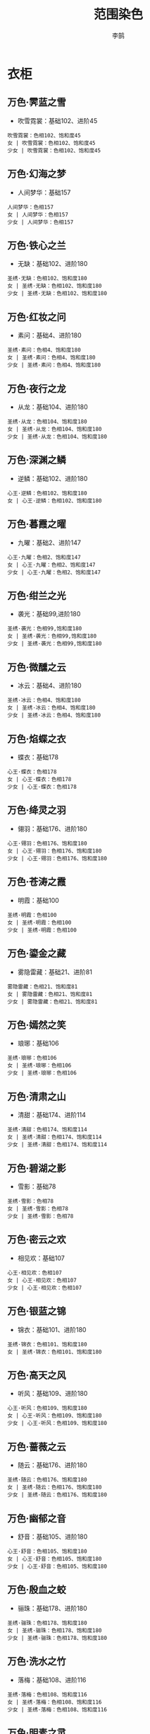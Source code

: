 #+TITLE: 范围染色
#+AUTHOR: 李鹄

* 衣柜
** 万色·霁蓝之雪
[[https://img.shields.io/badge/魅力-魅力值15点-blue.svg]]
- 吹雪霓裳：基础102、进阶45
#+BEGIN_EXAMPLE
吹雪霓裳：色相102、饱和度45
女 | 吹雪霓裳：色相102、饱和度45
少女 | 吹雪霓裳：色相102、饱和度45
#+END_EXAMPLE

** 万色·幻海之梦
[[https://img.shields.io/badge/魅力-魅力值10点-blue.svg]]
- 人间梦华：基础157
#+BEGIN_EXAMPLE
人间梦华：色相157
女 | 人间梦华：色相157
少女 | 人间梦华：色相157
#+END_EXAMPLE

** 万色·铁心之兰
[[https://img.shields.io/badge/魅力-魅力值15点-blue.svg]]
- 无缺：基础102、进阶180
#+BEGIN_EXAMPLE
圣绣·无缺：色相102、饱和度180
女 | 圣绣·无缺：色相102、饱和度180
少女 | 圣绣·无缺：色相102、饱和度180
#+END_EXAMPLE

** 万色·红妆之问
[[https://img.shields.io/badge/魅力-魅力值15点-blue.svg]]
- 素问：基础4、进阶180
#+BEGIN_EXAMPLE
圣绣·素问：色相4、饱和度180
女 | 圣绣·素问：色相4、饱和度180
少女 | 圣绣·素问：色相4、饱和度180
#+END_EXAMPLE

** 万色·夜行之龙
[[https://img.shields.io/badge/魅力-魅力值15点-blue.svg]]
- 从龙：基础104、进阶180
#+BEGIN_EXAMPLE
圣绣·从龙：色相104、饱和度180
女 | 圣绣·从龙：色相104、饱和度180
少女 | 圣绣·从龙：色相104、饱和度180
#+END_EXAMPLE

** 万色·深渊之鳞
[[https://img.shields.io/badge/魅力-魅力值15点-blue.svg]]
- 逆鳞：基础102、进阶180
#+BEGIN_EXAMPLE
心王·逆鳞：色相102、饱和度180
女 | 心王·逆鳞：色相102、饱和度180
#+END_EXAMPLE

** 万色·暮霞之曜
[[https://img.shields.io/badge/魅力-魅力值15点-blue.svg]]
- 九曜：基础2、进阶147
#+BEGIN_EXAMPLE
心王·九曜：色相2、饱和度147
女 | 心王·九曜：色相2、饱和度147
少女 | 心王·九曜：色相2、饱和度147
#+END_EXAMPLE

** 万色·绀兰之光
[[https://img.shields.io/badge/魅力-魅力值15点-blue.svg]]
- 袭光：基础99,进阶180
#+BEGIN_EXAMPLE
圣绣·袭光：色相99,饱和度180
女 | 圣绣·袭光：色相99,饱和度180
少女 | 圣绣·袭光：色相99,饱和度180
#+END_EXAMPLE

** 万色·微醺之云
[[https://img.shields.io/badge/魅力-魅力值15点-blue.svg]]
- 冰云：基础4、进阶180
#+BEGIN_EXAMPLE
圣绣·冰云：色相4、饱和度180
女 | 圣绣·冰云：色相4、饱和度180
少女 | 圣绣·冰云：色相4、饱和度180
#+END_EXAMPLE

** 万色·焰蝶之衣
[[https://img.shields.io/badge/魅力-魅力值10点-blue.svg]]
- 蝶衣：基础178
#+BEGIN_EXAMPLE
心王·蝶衣：色相178
女 | 心王·蝶衣：色相178
少女 | 心王·蝶衣：色相178
#+END_EXAMPLE

** 万色·绛灵之羽
[[https://img.shields.io/badge/魅力-魅力值15点-blue.svg]]
- 翎羽：基础176、进阶180
#+BEGIN_EXAMPLE
心王·翎羽：色相176、饱和度180
女 | 心王·翎羽：色相176、饱和度180
少女 | 心王·翎羽：色相176、饱和度180
#+END_EXAMPLE

** 万色·苍涛之霞
[[https://img.shields.io/badge/魅力-魅力值10点-blue.svg]]
- 明霞：基础100
#+BEGIN_EXAMPLE
圣绣·明霞：色相100
女 | 圣绣·明霞：色相100
少女 | 圣绣·明霞：色相100
#+END_EXAMPLE

** 万色·鎏金之藏
[[https://img.shields.io/badge/魅力-魅力值15点-blue.svg]]
- 雾隐雷藏：基础21、进阶81
#+BEGIN_EXAMPLE
雾隐雷藏：色相21、饱和度81
女 | 雾隐雷藏：色相21、饱和度81
少女 | 雾隐雷藏：色相21、饱和度81
#+END_EXAMPLE

** 万色·嫣然之笑
[[https://img.shields.io/badge/魅力-魅力值10点-blue.svg]]
- 琅琊：基础106
#+BEGIN_EXAMPLE
圣绣·琅琊：色相106
女 | 圣绣·琅琊：色相106
少女 | 圣绣·琅琊：色相106
#+END_EXAMPLE

** 万色·清肃之山
[[https://img.shields.io/badge/魅力-魅力值15点-blue.svg]]
- 清甜：基础174、进阶114
#+BEGIN_EXAMPLE
圣绣·清甜：色相174、饱和度114
女 | 圣绣·清甜：色相174、饱和度114
少女 | 圣绣·清甜：色相174、饱和度114
#+END_EXAMPLE

** 万色·碧湖之影
[[https://img.shields.io/badge/魅力-魅力值10点-blue.svg]]
- 雪影：基础78
#+BEGIN_EXAMPLE
圣绣·雪影：色相78
女 | 圣绣·雪影：色相78
少女 | 圣绣·雪影：色相78
#+END_EXAMPLE

** 万色·密云之欢
[[https://img.shields.io/badge/魅力-魅力值10点-blue.svg]]
- 相见欢：基础107
#+BEGIN_EXAMPLE
心王·相见欢：色相107
女 | 心王·相见欢：色相107
少女 | 心王·相见欢：色相107
#+END_EXAMPLE

** 万色·银蓝之锦
[[https://img.shields.io/badge/魅力-魅力值15点-blue.svg]]
- 锦衣：基础101、进阶180
#+BEGIN_EXAMPLE
圣绣·锦衣：色相101、饱和度180
女 | 圣绣·锦衣：色相101、饱和度180
#+END_EXAMPLE

** 万色·高天之风
[[https://img.shields.io/badge/魅力-魅力值15点-blue.svg]]
- 听风：基础109、进阶180
#+BEGIN_EXAMPLE
心王·听风：色相109、饱和度180
女 | 心王·听风：色相109、饱和度180
少女 | 心王·听风：色相109、饱和度180
#+END_EXAMPLE

** 万色·蔷薇之云
[[https://img.shields.io/badge/魅力-魅力值15点-blue.svg]]
- 随云：基础176、进阶180
#+BEGIN_EXAMPLE
圣绣·随云：色相176、饱和度180
女 | 圣绣·随云：色相176、饱和度180
少女 | 圣绣·随云：色相176、饱和度180
#+END_EXAMPLE

** 万色·幽郁之音
[[https://img.shields.io/badge/魅力-魅力值15点-blue.svg]]
- 舒音：基础105、进阶180
#+BEGIN_EXAMPLE
心王·舒音：色相105、饱和度180
女 | 心王·舒音：色相105、饱和度180
少女 | 心王·舒音：色相105、饱和度180
#+END_EXAMPLE

** 万色·殷血之蛟
[[https://img.shields.io/badge/魅力-魅力值15点-blue.svg]]
- 骊珠：基础178、进阶180
#+BEGIN_EXAMPLE
圣绣·骊珠：色相178、饱和度180
女 | 圣绣·骊珠：色相178、饱和度180
少女 | 圣绣·骊珠：色相178、饱和度180
#+END_EXAMPLE

** 万色·洗水之竹
[[https://img.shields.io/badge/魅力-魅力值15点-blue.svg]]
- 落梅：基础108、进阶116
#+BEGIN_EXAMPLE
圣绣·落梅：色相108、饱和度116
女 | 圣绣·落梅：色相108、饱和度116
少女 | 圣绣·落梅：色相108、饱和度116
#+END_EXAMPLE

** 万色·明素之灵
[[https://img.shields.io/badge/魅力-魅力值10点-blue.svg]]
- 齐灵：基础113
#+BEGIN_EXAMPLE
圣绣·齐灵：色相113
女 | 圣绣·齐灵：色相113
#+END_EXAMPLE

** 万色·凝玉之怀
[[https://img.shields.io/badge/魅力-魅力值15点-blue.svg]]
- 入君怀：基础107、进阶120
#+BEGIN_EXAMPLE
心王·入君怀：色相107、饱和度120
女 | 心王·入君怀：色相107、饱和度120
少女 | 心王·入君怀：色相107、饱和度120
#+END_EXAMPLE

** 万色·浅妃之羽
[[https://img.shields.io/badge/魅力-魅力值15点-blue.svg]]
- 天羽含光：基础177、进阶180
#+BEGIN_EXAMPLE
天羽含光：色相177、饱和度180
女 | 天羽含光：色相177、饱和度180
少女 | 天羽含光：色相177、饱和度180
#+END_EXAMPLE

** 万色·墨染之空
[[https://img.shields.io/badge/魅力-魅力值15点-blue.svg]]
- 空明：基础101、进阶128
#+BEGIN_EXAMPLE
圣绣·空明：色相101、饱和度128
女 | 圣绣·空明：色相101、饱和度128
少女 | 圣绣·空明：色相101、饱和度128
#+END_EXAMPLE

** 万色·经纶之圣
[[https://img.shields.io/badge/魅力-魅力值10点-blue.svg]]
- 日月当空：基础105
#+BEGIN_EXAMPLE
日月当空：色相105
女 | 日月当空：色相105
少女 | 日月当空：色相105
#+END_EXAMPLE

** 万色·海雨之抱
[[https://img.shields.io/badge/魅力-魅力值10点-blue.svg]]
- 抱春风：基础112
#+BEGIN_EXAMPLE
心王·抱春风：色相112
女 | 心王·抱春风：色相112
少女 | 心王·抱春风：色相112
#+END_EXAMPLE

** 万色·群鸦之霜
[[https://img.shields.io/badge/魅力-魅力值15点-blue.svg]]
- 萧霜：基础90、进阶180
#+BEGIN_EXAMPLE
圣绣·萧霜：色相90、饱和度180
女 | 圣绣·萧霜：色相90、饱和度180
少女 | 圣绣·萧霜：色相90、饱和度180
#+END_EXAMPLE


